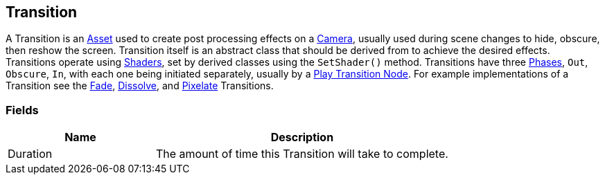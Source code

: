 [#manual/transition]

## Transition

A Transition is an https://docs.unity3d.com/ScriptReference/ScriptableObject.html[Asset^] used to create post processing effects on a https://docs.unity3d.com/ScriptReference/Camera.html[Camera^], usually used during scene changes to hide, obscure, then reshow the screen. Transition itself is an abstract class that should be derived from to achieve the desired effects. Transitions operate using https://docs.unity3d.com/ScriptReference/Shader.html[Shaders^], set by derived classes using the `SetShader()` method. Transitions have three <<reference/transition-phase,Phases>>, `Out`, `Obscure`, `In`, with each one being initiated separately, usually by a <<manual/play-transition-node.html,Play Transition Node>>. For example implementations of a Transition see the <<manual/fade.html,Fade>>, <<manual/dissolve.html,Dissolve>>, and <<manual/pixelate.html,Pixelate>> Transitions.

### Fields

[cols="1,2"]
|===
| Name	| Description

| Duration	| The amount of time this Transition will take to complete.
|===

ifdef::backend-multipage_html5[]
<<reference/transition.html,Reference>>
endif::[]
